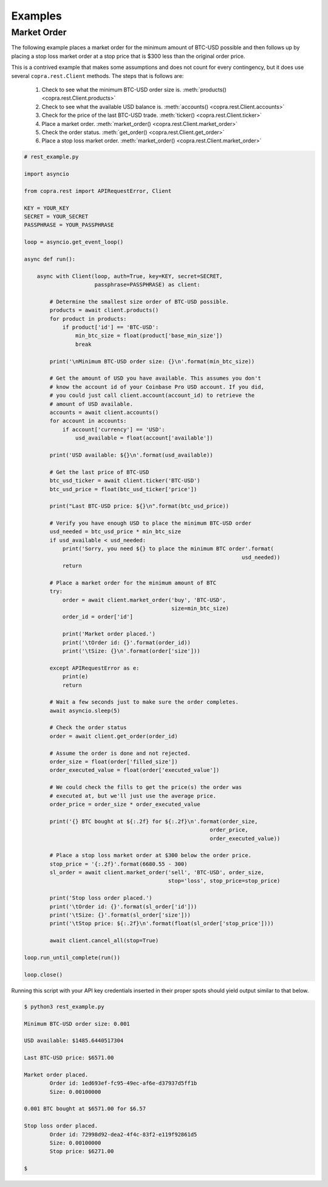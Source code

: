 ========
Examples
========

Market Order
------------

The following example places a market order for the minimum amount of BTC-USD possible and then follows up by placing a stop loss market order at a stop price that is $300 less than the original order price.

This is a contrived example that makes some assumptions and does not count for every contingency, but it does use several ``copra.rest.Client`` methods. The steps that is follows are:

    1. Check to see what the minimum BTC-USD order size is. :meth:`products() <copra.rest.Client.products>`
    2. Check to see what the available USD balance is. :meth:`accounts() <copra.rest.Client.accounts>`
    3. Check for the price of the last BTC-USD trade. :meth:`ticker() <copra.rest.Client.ticker>`
    4. Place a market order. :meth:`market_order() <copra.rest.Client.market_order>`
    5. Check the order status. :meth:`get_order() <copra.rest.Client.get_order>`
    6. Place a stop loss market order. :meth:`market_order() <copra.rest.Client.market_order>`
    
.. code:: python

    # rest_example.py

    import asyncio

    from copra.rest import APIRequestError, Client

    KEY = YOUR_KEY
    SECRET = YOUR_SECRET
    PASSPHRASE = YOUR_PASSPHRASE

    loop = asyncio.get_event_loop()
    
    async def run():
    
        async with Client(loop, auth=True, key=KEY, secret=SECRET, 
                          passphrase=PASSPHRASE) as client:
        
            # Determine the smallest size order of BTC-USD possible.
            products = await client.products()
            for product in products:
                if product['id'] == 'BTC-USD':
                    min_btc_size = float(product['base_min_size'])
                    break
            
            print('\nMinimum BTC-USD order size: {}\n'.format(min_btc_size))
                        
            # Get the amount of USD you have available. This assumes you don't 
            # know the account id of your Coinbase Pro USD account. If you did,
            # you could just call client.account(account_id) to retrieve the 
            # amount of USD available.
            accounts = await client.accounts()
            for account in accounts:
                if account['currency'] == 'USD':
                    usd_available = float(account['available'])
                
            print('USD available: ${}\n'.format(usd_available))
                
            # Get the last price of BTC-USD
            btc_usd_ticker = await client.ticker('BTC-USD')
            btc_usd_price = float(btc_usd_ticker['price'])
        
            print("Last BTC-USD price: ${}\n".format(btc_usd_price))
                
            # Verify you have enough USD to place the minimum BTC-USD order
            usd_needed = btc_usd_price * min_btc_size
            if usd_available < usd_needed:
                print('Sorry, you need ${} to place the minimum BTC order'.format(
                                                                        usd_needed))
                return
                
            # Place a market order for the minimum amount of BTC
            try:
                order = await client.market_order('buy', 'BTC-USD', 
                                                  size=min_btc_size)
                order_id = order['id']
            
                print('Market order placed.')
                print('\tOrder id: {}'.format(order_id))
                print('\tSize: {}\n'.format(order['size']))
            
            except APIRequestError as e:
                print(e)
                return
                
            # Wait a few seconds just to make sure the order completes.
            await asyncio.sleep(5)
               
            # Check the order status
            order = await client.get_order(order_id)
                
            # Assume the order is done and not rejected.
            order_size = float(order['filled_size'])
            order_executed_value = float(order['executed_value'])
        
            # We could check the fills to get the price(s) the order was
            # executed at, but we'll just use the average price.
            order_price = order_size * order_executed_value
        
            print('{} BTC bought at ${:.2f} for ${:.2f}\n'.format(order_size,
                                                              order_price, 
                                                              order_executed_value))
                                             
            # Place a stop loss market order at $300 below the order price.
            stop_price = '{:.2f}'.format(6680.55 - 300)
            sl_order = await client.market_order('sell', 'BTC-USD', order_size, 
                                                 stop='loss', stop_price=stop_price)
                                 
            print('Stop loss order placed.') 
            print('\tOrder id: {}'.format(sl_order['id']))
            print('\tSize: {}'.format(sl_order['size']))
            print('\tStop price: ${:.2f}\n'.format(float(sl_order['stop_price'])))
        
            await client.cancel_all(stop=True)

    loop.run_until_complete(run())

    loop.close()
    
Running this script with your API key credentials inserted in their proper spots should yield output similar to that below.

.. code:: bash

    $ python3 rest_example.py
    
    Minimum BTC-USD order size: 0.001

    USD available: $1485.6440517304

    Last BTC-USD price: $6571.00

    Market order placed.
            Order id: 1ed693ef-fc95-49ec-af6e-d37937d5ff1b
            Size: 0.00100000

    0.001 BTC bought at $6571.00 for $6.57

    Stop loss order placed.
            Order id: 72998d92-dea2-4f4c-83f2-e119f92861d5
            Size: 0.00100000
            Stop price: $6271.00

    $
